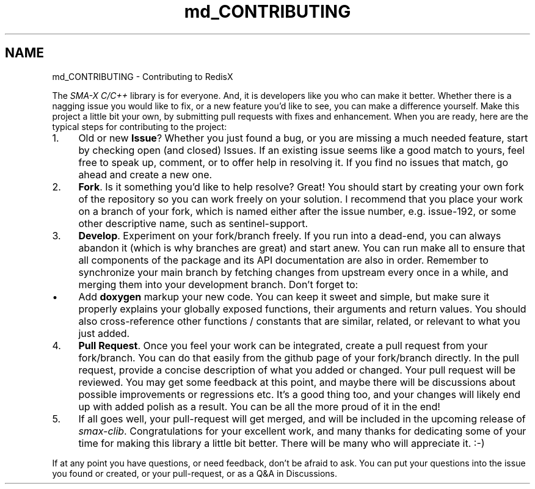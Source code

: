 .TH "md_CONTRIBUTING" 3 "Version v0.9" "smax-clib" \" -*- nroff -*-
.ad l
.nh
.SH NAME
md_CONTRIBUTING \- Contributing to RedisX 
.PP

.PP
The \fISMA-X C/C++\fP library is for everyone\&. And, it is developers like you who can make it better\&. Whether there is a nagging issue you would like to fix, or a new feature you'd like to see, you can make a difference yourself\&. Make this project a little bit your own, by submitting pull requests with fixes and enhancement\&. When you are ready, here are the typical steps for contributing to the project:
.PP
.IP "1." 4
Old or new \fBIssue\fP? Whether you just found a bug, or you are missing a much needed feature, start by checking open (and closed) \fRIssues\fP\&. If an existing issue seems like a good match to yours, feel free to speak up, comment, or to offer help in resolving it\&. If you find no issues that match, go ahead and create a new one\&.
.IP "2." 4
\fBFork\fP\&. Is it something you'd like to help resolve? Great! You should start by creating your own fork of the repository so you can work freely on your solution\&. I recommend that you place your work on a branch of your fork, which is named either after the issue number, e\&.g\&. \fRissue-192\fP, or some other descriptive name, such as \fRsentinel-support\fP\&.
.IP "3." 4
\fBDevelop\fP\&. Experiment on your fork/branch freely\&. If you run into a dead-end, you can always abandon it (which is why branches are great) and start anew\&. You can run \fRmake all\fP to ensure that all components of the package and its API documentation are also in order\&. Remember to synchronize your \fRmain\fP branch by fetching changes from upstream every once in a while, and merging them into your development branch\&. Don't forget to:
.IP "  \(bu" 4
Add \fBdoxygen\fP markup your new code\&. You can keep it sweet and simple, but make sure it properly explains your globally exposed functions, their arguments and return values\&. You should also cross-reference other functions / constants that are similar, related, or relevant to what you just added\&.
.PP

.IP "4." 4
\fBPull Request\fP\&. Once you feel your work can be integrated, create a pull request from your fork/branch\&. You can do that easily from the github page of your fork/branch directly\&. In the pull request, provide a concise description of what you added or changed\&. Your pull request will be reviewed\&. You may get some feedback at this point, and maybe there will be discussions about possible improvements or regressions etc\&. It's a good thing too, and your changes will likely end up with added polish as a result\&. You can be all the more proud of it in the end!
.IP "5." 4
If all goes well, your pull-request will get merged, and will be included in the upcoming release of \fIsmax-clib\fP\&. Congratulations for your excellent work, and many thanks for dedicating some of your time for making this library a little bit better\&. There will be many who will appreciate it\&. :-)
.PP
.PP
If at any point you have questions, or need feedback, don't be afraid to ask\&. You can put your questions into the issue you found or created, or your pull-request, or as a Q&A in \fRDiscussions\fP\&. 
